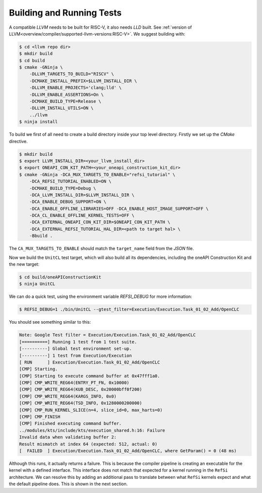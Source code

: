 Building and Running Tests
==========================

A compatible *LLVM* needs to be built for RISC-V, it also needs *LLD* built. See
:ref:`version of LLVM<overview/compiler/supported-llvm-versions:RISC-V>`. We
suggest building with:

.. code:: console

    $ cd <llvm repo dir>
    $ mkdir build
    $ cd build
    $ cmake -GNinja \
        -DLLVM_TARGETS_TO_BUILD="RISCV" \
        -DCMAKE_INSTALL_PREFIX=$LLVM_INSTALL_DIR \
        -DLLVM_ENABLE_PROJECTS='clang;lld' \
        -DLLVM_ENABLE_ASSERTIONS=On \
        -DCMAKE_BUILD_TYPE=Release \
        -DLLVM_INSTALL_UTILS=ON \
        ../llvm
    $ ninja install

To build we first of all need to create a build directory inside your top level directory.
Firstly we set up the `CMake` directive.

.. code:: console

    $ mkdir build
    $ export LLVM_INSTALL_DIR=<your_llvm_install_dir>
    $ export ONEAPI_CON_KIT_PATH=<your_oneapi_construction_kit_dir>    
    $ cmake -GNinja -DCA_MUX_TARGETS_TO_ENABLE="refsi_tutorial" \
        -DCA_REFSI_TUTORIAL_ENABLED=ON \
        -DCMAKE_BUILD_TYPE=Debug \
        -DCA_LLVM_INSTALL_DIR=$LLVM_INSTALL_DIR \
        -DCA_ENABLE_DEBUG_SUPPORT=ON \
        -DCA_ENABLE_OFFLINE_LIBRARIES=OFF -DCA_ENABLE_HOST_IMAGE_SUPPORT=OFF \
        -DCA_CL_ENABLE_OFFLINE_KERNEL_TESTS=OFF \
        -DCA_EXTERNAL_ONEAPI_CON_KIT_DIR=$ONEAPI_CON_KIT_PATH \
        -DCA_EXTERNAL_REFSI_TUTORIAL_HAL_DIR=<path to target hal> \
        -Bbuild .

The ``CA_MUX_TARGETS_TO_ENABLE`` should match the ``target_name`` field from the
`JSON` file.

Now we build the ``UnitCL`` test target, which will also build all its
dependencies, including the oneAPI Construction Kit and the new target:

.. code:: console

    $ cd build/oneAPIConstructionKit
    $ ninja UnitCL

We can do a quick test, using the environment variable `REFSI_DEBUG` for more information:

.. code:: console

    $ REFSI_DEBUG=1 ./bin/UnitCL --gtest_filter=Execution/Execution.Task_01_02_Add/OpenCLC

You should see something similar to this:

.. code:: console

    Note: Google Test filter = Execution/Execution.Task_01_02_Add/OpenCLC
    [==========] Running 1 test from 1 test suite.
    [----------] Global test environment set-up.
    [----------] 1 test from Execution/Execution
    [ RUN      ] Execution/Execution.Task_01_02_Add/OpenCLC
    [CMP] Starting.
    [CMP] Starting to execute command buffer at 0x47fff1a0.
    [CMP] CMP_WRITE_REG64(ENTRY_PT_FN, 0x10000)
    [CMP] CMP_WRITE_REG64(KUB_DESC, 0x20000bff0f200)
    [CMP] CMP_WRITE_REG64(KARGS_INFO, 0x0)
    [CMP] CMP_WRITE_REG64(TSD_INFO, 0x1280000200000)
    [CMP] CMP_RUN_KERNEL_SLICE(n=4, slice_id=0, max_harts=0)
    [CMP] CMP_FINISH
    [CMP] Finished executing command buffer.
    ../modules/kts/include/kts/execution_shared.h:16: Failure
    Invalid data when validating buffer 2:
    Result mismatch at index 64 (expected: 512, actual: 0)
    [  FAILED  ] Execution/Execution.Task_01_02_Add/OpenCLC, where GetParam() = 0 (48 ms)

Although this runs, it actually returns a failure. This is because the compiler
pipeline is creating an executable for the kernel with a defined interface. This
interface does not match that expected for a kernel running in the ``RefSi``
architecture. We can resolve this by adding an additional pass to translate
between what ``RefSi`` kernels expect and what the default pipeline does. This is
shown in the next section.
